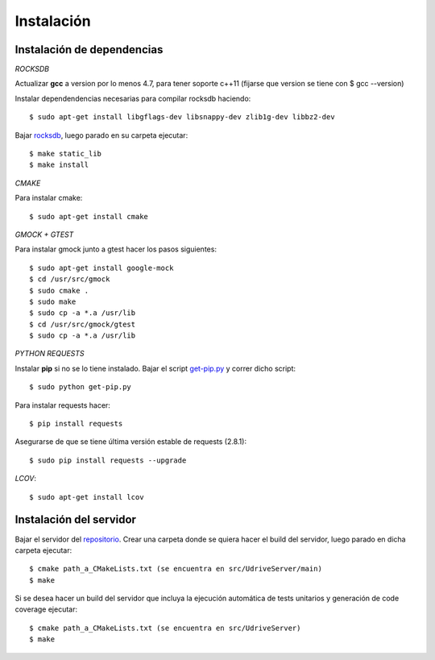 Instalación
===========

Instalación de dependencias
---------------------------

*ROCKSDB*

Actualizar **gcc** a version por lo menos 4.7, para tener soporte c++11 (fijarse que version se tiene con $ gcc --version)

Instalar dependendencias necesarias para compilar rocksdb haciendo::

	$ sudo apt-get install libgflags-dev libsnappy-dev zlib1g-dev libbz2-dev

Bajar `rocksdb <https://github.com/facebook/rocksdb>`_, luego parado en su carpeta ejecutar::

	$ make static_lib	
	$ make install

*CMAKE*

Para instalar cmake::

	$ sudo apt-get install cmake

*GMOCK + GTEST*

Para instalar gmock junto a gtest hacer los pasos siguientes::

	$ sudo apt-get install google-mock
	$ cd /usr/src/gmock
	$ sudo cmake .
	$ sudo make
	$ sudo cp -a *.a /usr/lib
	$ cd /usr/src/gmock/gtest
	$ sudo cp -a *.a /usr/lib

*PYTHON REQUESTS*

Instalar **pip** si no se lo tiene instalado. Bajar el script `get-pip.py <https://bootstrap.pypa.io/get-pip.py>`_ y correr dicho script:: 

	$ sudo python get-pip.py

Para instalar requests hacer:: 

	$ pip install requests

Asegurarse de que se tiene última versión estable de requests (2.8.1)::

	$ sudo pip install requests --upgrade

*LCOV*::

	$ sudo apt-get install lcov 


Instalación del servidor
------------------------

Bajar el servidor del `repositorio <https://github.com/ivanpatos/tp_taller2>`_. Crear una carpeta donde se quiera hacer el build del servidor, luego parado en dicha carpeta ejecutar::

	$ cmake path_a_CMakeLists.txt (se encuentra en src/UdriveServer/main)
	$ make

Si se desea hacer un build del servidor que incluya la ejecución automática de tests unitarios y generación de code coverage ejecutar::

	$ cmake path_a_CMakeLists.txt (se encuentra en src/UdriveServer)
	$ make

